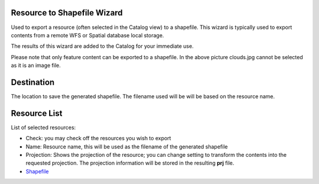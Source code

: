 


Resource to Shapefile Wizard
~~~~~~~~~~~~~~~~~~~~~~~~~~~~

Used to export a resource (often selected in the Catalog view) to a
shapefile. This wizard is typically used to export contents from a
remote WFS or Spatial database local storage.

The results of this wizard are added to the Catalog for your immediate
use.



Please note that only feature content can be exported to a shapefile.
In the above picture clouds.jpg cannot be selected as it is an image
file.



Destination
~~~~~~~~~~~

The location to save the generated shapefile. The filename used will
be will be based on the resource name.



Resource List
~~~~~~~~~~~~~

List of selected resources:


+ Check: you may check off the resources you wish to export
+ Name: Resource name, this will be used as the filename of the
  generated shapefile
+ Projection: Shows the projection of the resource; you can change
  setting to transform the contents into the requested projection. The
  projection information will be stored in the resulting **prj** file.



+ `Shapefile`_


.. _Shapefile: Shapefile.html


